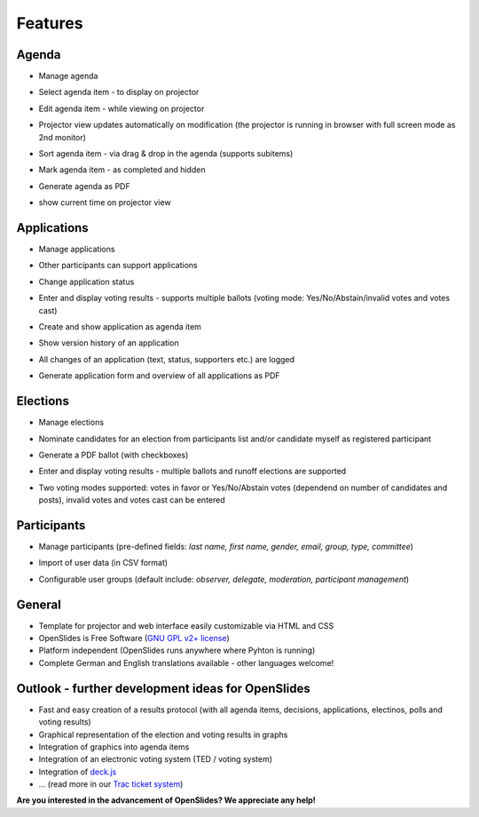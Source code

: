 Features
========

Agenda
------

- Manage agenda
- Select agenda item - to display on projector
- Edit agenda item - while viewing on projector
- Projector view updates automatically on modification
  (the projector is running in browser with full screen mode as 2nd monitor)
- Sort agenda item - via drag & drop in the agenda (supports subitems)
- Mark agenda item - as completed and hidden
- Generate agenda as PDF
- show current time on projector view

  |agenda-overview|_  |agenda-projector|_ 
  |agenda-new|_  |agenda-pdf|_
  
.. |agenda-overview| image:: _static/images/t260.agenda-overview_de.png
    :alt: Agenda overview
.. _agenda-overview: _static/images/agenda-overview_de.png

.. |agenda-projector| image:: _static/images/t260.agenda-projector_de.png
    :alt: Projector view of agenda
.. _agenda-projector: _static/images/agenda-projector_de.png

.. |agenda-new| image:: _static/images/t260.agenda-new_de.png
    :alt: Create new agenda item
.. _agenda-new: _static/images/agenda-new_de.png

.. |agenda-pdf| image:: _static/images/t260.agenda-pdf_de.png
    :alt: Agenda as PDF
.. _agenda-pdf: _static/images/agenda-pdf_de.png


Applications
------------
- Manage applications
- Other participants can support applications
- Change application status
- Enter and display voting results - supports multiple ballots
  (voting mode: Yes/No/Abstain/invalid votes and votes cast)
- Create and show application as agenda item
- Show version history of an application
- All changes of an application (text, status, supporters etc.) are logged
- Generate application form and overview of all applications as PDF

  |application-overview|_  |application-pdf|_
  |application-view|_  |application-projector|_
  
.. |application-overview| image::   _static/images/t260.application-overview_de.png
    :alt: Overview of all applications
.. _application-overview: _static/images/application-overview_de.png

.. |application-pdf| image:: _static/images/t260.application-pdf_de.png
    :alt: Application as PDF
.. _application-pdf: _static/images/application-pdf_de.png

.. |application-view| image:: _static/images/t260.application-view_de.png
    :alt: View of an application
.. _application-view: _static/images/application-view_de.png

.. |application-projector| image:: _static/images/t260.application-projector_de.png
    :alt: Projector view of an application
.. _application-projector: _static/images/application-projector_de.png


Elections
---------
- Manage elections
- Nominate candidates for an election from participants list and/or 
  candidate myself as registered participant
- Generate a PDF ballot (with checkboxes)
- Enter and display voting results - multiple ballots and runoff elections are supported
- Two voting modes supported: votes in favor or Yes/No/Abstain votes (dependend on number 
  of candidates and posts), invalid votes and votes cast can be entered

  |election-overview|_  |election-view|_
  |election-pollview|_  |election-ballot-pdf|_
  
.. |election-overview| image:: _static/images/t260.election-overview_de.png
    :alt: Overview of all elections
.. _election-overview: _static/images/election-overview_de.png

.. |election-view| image:: _static/images/t260.election-view_de.png
    :alt: View of an election
.. _election-view: _static/images/election-view_de.png

.. |election-pollview| image:: _static/images/t260.election-pollview_de.png
    :alt: Enter of vote results
.. _election-pollview: _static/images/election-pollview_de.png

.. |election-ballot-pdf| image:: _static/images/t260.election-ballot-pdf_de.png
    :alt: Ballots as PDF
.. _election-ballot-pdf: _static/images/election-ballot-pdf_de.png


Participants
------------
- Manage participants (pre-defined fields: *last name, first name, gender, email, 
  group, type, committee*)
- Import of user data (in CSV format)
- Configurable user groups (default include: *observer, delegate, moderation, participant management*)

  |participants-overview|_  |participants-pdf|_
  
.. |participants-overview| image::   _static/images/t260.participants-overview_de.png
    :alt: Overview of all participants
.. _participants-overview: _static/images/participants-overview_de.png

.. |participants-pdf| image:: _static/images/t260.participants-pdf_de.png
    :alt: List of participants as PDF
.. _participants-pdf: _static/images/participants-pdf_de.png


General
-------
- Template for projector and web interface easily customizable via HTML and CSS
- OpenSlides is Free Software (`GNU GPL v2+ license <about.html#lizenz>`_)
- Platform independent (OpenSlides runs anywhere where Pyhton is running)
- Complete German and English translations available - other languages welcome!

Outlook - further development ideas for OpenSlides
--------------------------------------------------
- Fast and easy creation of a results protocol (with all agenda items, decisions, applications, electinos, polls and voting results)
- Graphical representation of the election and voting results in graphs
- Integration of graphics into agenda items
- Integration of an electronic voting system (TED / voting system)
- Integration of `deck.js <http://imakewebthings.github.com/deck.js/>`_
- ... (read more in our `Trac ticket system <http://dev.openslides.org/report/3>`_)


**Are you interested in the advancement of OpenSlides? 
We appreciate any help!**
